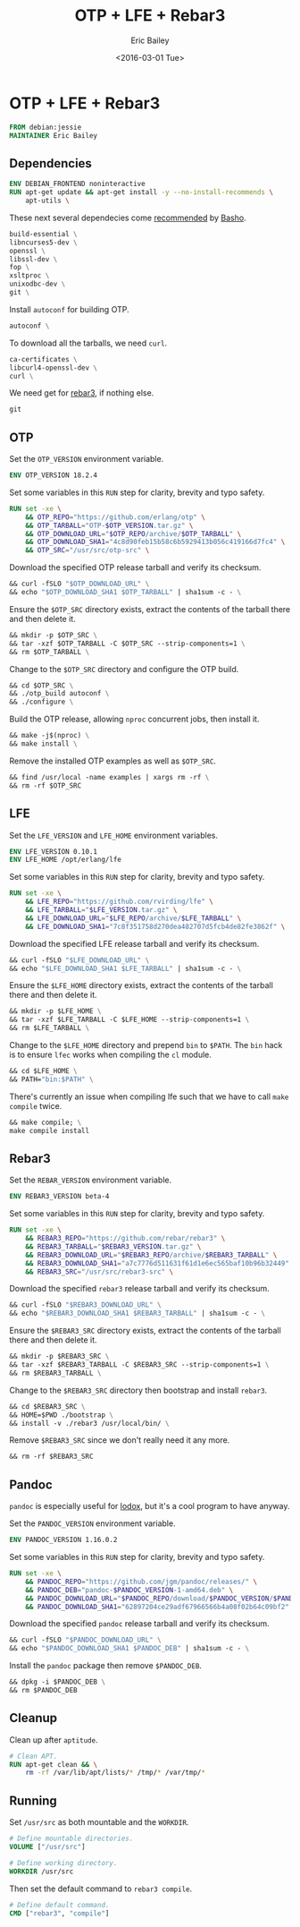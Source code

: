 #+OPTIONS: title:nil toc:t todo:t |:t
#+TITLE: OTP + LFE + Rebar3
#+DATE: <2016-03-01 Tue>
#+AUTHOR: Eric Bailey
#+LANGUAGE: en
#+CREATOR: Emacs 24.5.1 (Org mode 8.3.4)

* OTP + LFE + Rebar3
  :PROPERTIES:
  :tangle:   Dockerfile
  :END:

#+BEGIN_SRC dockerfile
FROM debian:jessie
MAINTAINER Eric Bailey
#+END_SRC

** Dependencies
#+BEGIN_SRC dockerfile :exports none
# Dependencies
#+END_SRC
#+BEGIN_SRC dockerfile :padline no
ENV DEBIAN_FRONTEND noninteractive
RUN apt-get update && apt-get install -y --no-install-recommends \
    apt-utils \
#+END_SRC

These next several dependecies come [[http://docs.basho.com/riak/latest/ops/building/installing/erlang/#Debian-Ubuntu-Prerequisites][recommended]] by [[http://basho.com][Basho]].
#+BEGIN_SRC dockerfile :padline no
    build-essential \
    libncurses5-dev \
    openssl \
    libssl-dev \
    fop \
    xsltproc \
    unixodbc-dev \
    git \
#+END_SRC

Install ~autoconf~ for building OTP.
#+BEGIN_SRC dockerfile :padline no
    autoconf \
#+END_SRC

To download all the tarballs, we need ~curl~.
#+BEGIN_SRC dockerfile :padline no
    ca-certificates \
    libcurl4-openssl-dev \
    curl \
#+END_SRC

We need get for [[https://www.rebar3.org][rebar3]], if nothing else.
#+BEGIN_SRC dockerfile :padline no
    git
#+END_SRC

** OTP
#+BEGIN_SRC dockerfile :exports none
# OTP
#+END_SRC

Set the ~OTP_VERSION~ environment variable.
#+BEGIN_SRC dockerfile :padline no
ENV OTP_VERSION 18.2.4
#+END_SRC

Set some variables in this ~RUN~ step for clarity, brevity and typo safety.
#+BEGIN_SRC dockerfile :padline no
RUN set -xe \
    && OTP_REPO="https://github.com/erlang/otp" \
    && OTP_TARBALL="OTP-$OTP_VERSION.tar.gz" \
    && OTP_DOWNLOAD_URL="$OTP_REPO/archive/$OTP_TARBALL" \
    && OTP_DOWNLOAD_SHA1="4c8d90feb15b58c6b5929413b056c419166d7fc4" \
    && OTP_SRC="/usr/src/otp-src" \
#+END_SRC

Download the specified OTP release tarball and verify its checksum.
#+BEGIN_SRC dockerfile :padline no
    && curl -fSLO "$OTP_DOWNLOAD_URL" \
    && echo "$OTP_DOWNLOAD_SHA1 $OTP_TARBALL" | sha1sum -c - \
#+END_SRC

Ensure the ~$OTP_SRC~ directory exists, extract the contents
of the tarball there and then delete it.
#+BEGIN_SRC dockerfile :padline no
    && mkdir -p $OTP_SRC \
    && tar -xzf $OTP_TARBALL -C $OTP_SRC --strip-components=1 \
    && rm $OTP_TARBALL \
#+END_SRC

Change to the ~$OTP_SRC~ directory and configure the OTP build.
#+BEGIN_SRC dockerfile :padline no
    && cd $OTP_SRC \
    && ./otp_build autoconf \
    && ./configure \
#+END_SRC

Build the OTP release, allowing ~nproc~ concurrent jobs, then install it.
#+BEGIN_SRC dockerfile :padline no
    && make -j$(nproc) \
    && make install \
#+END_SRC

Remove the installed OTP examples as well as ~$OTP_SRC~.
#+BEGIN_SRC dockerfile :padline no
    && find /usr/local -name examples | xargs rm -rf \
    && rm -rf $OTP_SRC
#+END_SRC

** LFE
#+BEGIN_SRC dockerfile :exports none
# LFE
#+END_SRC

Set the ~LFE_VERSION~ and ~LFE_HOME~ environment variables.
#+BEGIN_SRC dockerfile :padline no
ENV LFE_VERSION 0.10.1
ENV LFE_HOME /opt/erlang/lfe
#+END_SRC

Set some variables in this ~RUN~ step for clarity, brevity and typo safety.
#+BEGIN_SRC dockerfile :padline no
RUN set -xe \
    && LFE_REPO="https://github.com/rvirding/lfe" \
    && LFE_TARBALL="$LFE_VERSION.tar.gz" \
    && LFE_DOWNLOAD_URL="$LFE_REPO/archive/$LFE_TARBALL" \
    && LFE_DOWNLOAD_SHA1="7c8f351758d270dea482707d5fcb4de82fe3862f" \
#+END_SRC

Download the specified LFE release tarball and verify its checksum.
#+BEGIN_SRC dockerfile :padline no
    && curl -fSLO "$LFE_DOWNLOAD_URL" \
    && echo "$LFE_DOWNLOAD_SHA1 $LFE_TARBALL" | sha1sum -c - \
#+END_SRC

Ensure the ~$LFE_HOME~ directory exists, extract the contents
of the tarball there and then delete it.
#+BEGIN_SRC dockerfile :padline no
    && mkdir -p $LFE_HOME \
    && tar -xzf $LFE_TARBALL -C $LFE_HOME --strip-components=1 \
    && rm $LFE_TARBALL \
#+END_SRC

Change to the ~$LFE_HOME~ directory and prepend =bin= to ~$PATH~.
The =bin= hack is to ensure ~lfec~ works when compiling the ~cl~ module.
#+BEGIN_SRC dockerfile :padline no
    && cd $LFE_HOME \
    && PATH="bin:$PATH" \
#+END_SRC

There's currently an issue when compiling lfe such that
we have to call ~make compile~ twice.
#+BEGIN_SRC dockerfile :padline no
    && make compile; \
    make compile install
#+END_SRC

** Rebar3
#+BEGIN_SRC dockerfile :exports none
# rebar3
#+END_SRC

Set the ~REBAR_VERSION~ environment variable.
#+BEGIN_SRC dockerfile :padline no
ENV REBAR3_VERSION beta-4
#+END_SRC

Set some variables in this ~RUN~ step for clarity, brevity and typo safety.
#+BEGIN_SRC dockerfile :padline no
RUN set -xe \
    && REBAR3_REPO="https://github.com/rebar/rebar3" \
    && REBAR3_TARBALL="$REBAR3_VERSION.tar.gz" \
    && REBAR3_DOWNLOAD_URL="$REBAR3_REPO/archive/$REBAR3_TARBALL" \
    && REBAR3_DOWNLOAD_SHA1="a7c7776d511631f61d1e6ec565baf10b96b32449" \
    && REBAR3_SRC="/usr/src/rebar3-src" \
#+END_SRC

Download the specified ~rebar3~ release tarball and verify its checksum.
#+BEGIN_SRC dockerfile :padline no
    && curl -fSLO "$REBAR3_DOWNLOAD_URL" \
    && echo "$REBAR3_DOWNLOAD_SHA1 $REBAR3_TARBALL" | sha1sum -c - \
#+END_SRC

Ensure the ~$REBAR3_SRC~ directory exists, extract the contents
of the tarball there and then delete it.
#+BEGIN_SRC dockerfile :padline no
    && mkdir -p $REBAR3_SRC \
    && tar -xzf $REBAR3_TARBALL -C $REBAR3_SRC --strip-components=1 \
    && rm $REBAR3_TARBALL \
#+END_SRC

Change to the ~$REBAR3_SRC~ directory then bootstrap and install ~rebar3~.
#+BEGIN_SRC dockerfile :padline no
    && cd $REBAR3_SRC \
    && HOME=$PWD ./bootstrap \
    && install -v ./rebar3 /usr/local/bin/ \
#+END_SRC

Remove ~$REBAR3_SRC~ since we don't really need it any more.
#+BEGIN_SRC dockerfile :padline no
    && rm -rf $REBAR3_SRC
#+END_SRC

** Pandoc
#+BEGIN_SRC dockerfile :exports none
# pandoc
#+END_SRC

~pandoc~ is especially useful for [[https://github.com/quasiquoting/lodox][lodox]], but it's a cool program to have anyway.

Set the ~PANDOC_VERSION~ environment variable.
#+BEGIN_SRC dockerfile :padline no
ENV PANDOC_VERSION 1.16.0.2
#+END_SRC

Set some variables in this ~RUN~ step for clarity, brevity and typo safety.
#+BEGIN_SRC dockerfile :padline no
RUN set -xe \
    && PANDOC_REPO="https://github.com/jgm/pandoc/releases/" \
    && PANDOC_DEB="pandoc-$PANDOC_VERSION-1-amd64.deb" \
    && PANDOC_DOWNLOAD_URL="$PANDOC_REPO/download/$PANDOC_VERSION/$PANDOC_DEB" \
    && PANDOC_DOWNLOAD_SHA1="62897204ce29adf67966566b4a08f02b64c09bf2" \
#+END_SRC

Download the specified ~pandoc~ release tarball and verify its checksum.
#+BEGIN_SRC dockerfile :padline no
    && curl -fSLO "$PANDOC_DOWNLOAD_URL" \
    && echo "$PANDOC_DOWNLOAD_SHA1 $PANDOC_DEB" | sha1sum -c - \
#+END_SRC

Install the ~pandoc~ package then remove ~$PANDOC_DEB~.
#+BEGIN_SRC dockerfile :padline no
    && dpkg -i $PANDOC_DEB \
    && rm $PANDOC_DEB
#+END_SRC

** Cleanup
Clean up after ~aptitude~.
#+BEGIN_SRC dockerfile
# Clean APT.
RUN apt-get clean && \
    rm -rf /var/lib/apt/lists/* /tmp/* /var/tmp/*
#+END_SRC

** Running
Set =/usr/src= as both mountable and the ~WORKDIR~.
#+BEGIN_SRC dockerfile
# Define mountable directories.
VOLUME ["/usr/src"]

# Define working directory.
WORKDIR /usr/src
#+END_SRC

Then set the default command to ~rebar3 compile~.
#+BEGIN_SRC dockerfile
# Define default command.
CMD ["rebar3", "compile"]
#+END_SRC

